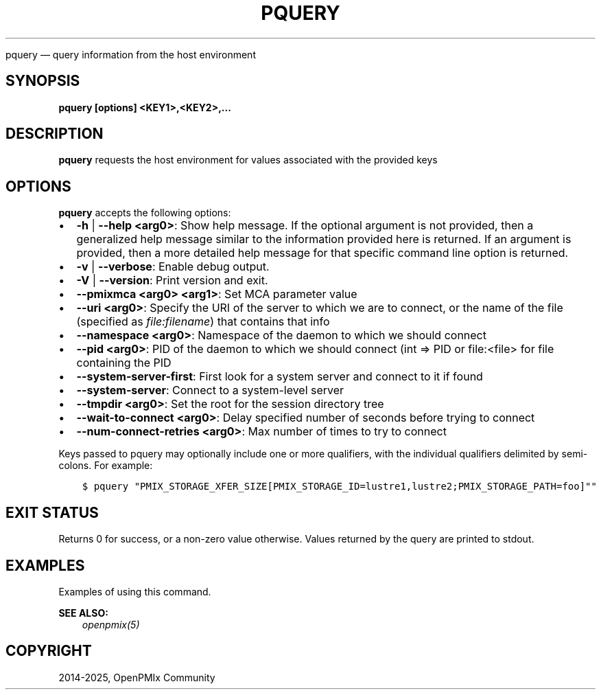 .\" Man page generated from reStructuredText.
.
.TH "PQUERY" "1" "May 30, 2025" "" "OpenPMIx"
.
.nr rst2man-indent-level 0
.
.de1 rstReportMargin
\\$1 \\n[an-margin]
level \\n[rst2man-indent-level]
level margin: \\n[rst2man-indent\\n[rst2man-indent-level]]
-
\\n[rst2man-indent0]
\\n[rst2man-indent1]
\\n[rst2man-indent2]
..
.de1 INDENT
.\" .rstReportMargin pre:
. RS \\$1
. nr rst2man-indent\\n[rst2man-indent-level] \\n[an-margin]
. nr rst2man-indent-level +1
.\" .rstReportMargin post:
..
.de UNINDENT
. RE
.\" indent \\n[an-margin]
.\" old: \\n[rst2man-indent\\n[rst2man-indent-level]]
.nr rst2man-indent-level -1
.\" new: \\n[rst2man-indent\\n[rst2man-indent-level]]
.in \\n[rst2man-indent\\n[rst2man-indent-level]]u
..
.sp
pquery — query information from the host environment
.SH SYNOPSIS
.sp
\fBpquery [options] <KEY1>,<KEY2>,...\fP
.SH DESCRIPTION
.sp
\fBpquery\fP requests the host environment for values associated
with the provided keys
.SH OPTIONS
.sp
\fBpquery\fP accepts the following options:
.INDENT 0.0
.IP \(bu 2
\fB\-h\fP | \fB\-\-help <arg0>\fP: Show help message. If the optional
argument is not provided, then a generalized help message similar
to the information provided here is returned. If an argument is
provided, then a more detailed help message for that specific
command line option is returned.
.IP \(bu 2
\fB\-v\fP | \fB\-\-verbose\fP: Enable debug output.
.IP \(bu 2
\fB\-V\fP | \fB\-\-version\fP: Print version and exit.
.IP \(bu 2
\fB\-\-pmixmca <arg0> <arg1>\fP: Set MCA parameter value
.IP \(bu 2
\fB\-\-uri <arg0>\fP: Specify the URI of the server to which we are to connect, or
the name of the file (specified as \fI\%file:filename\fP) that contains that info
.IP \(bu 2
\fB\-\-namespace <arg0>\fP: Namespace of the daemon to which we should connect
.IP \(bu 2
\fB\-\-pid <arg0>\fP: PID of the daemon to which we should connect (int => PID or file:<file>
for file containing the PID
.IP \(bu 2
\fB\-\-system\-server\-first\fP: First look for a system server and connect to it if found
.IP \(bu 2
\fB\-\-system\-server\fP: Connect to a system\-level server
.IP \(bu 2
\fB\-\-tmpdir <arg0>\fP: Set the root for the session directory tree
.IP \(bu 2
\fB\-\-wait\-to\-connect <arg0>\fP: Delay specified number of seconds before trying to connect
.IP \(bu 2
\fB\-\-num\-connect\-retries <arg0>\fP: Max number of times to try to connect
.UNINDENT
.sp
Keys passed to pquery may optionally include one or more qualifiers, with the
individual qualifiers delimited by semi\-colons. For example:
.INDENT 0.0
.INDENT 3.5
.sp
.nf
.ft C
$ pquery "PMIX_STORAGE_XFER_SIZE[PMIX_STORAGE_ID=lustre1,lustre2;PMIX_STORAGE_PATH=foo]""
.ft P
.fi
.UNINDENT
.UNINDENT
.SH EXIT STATUS
.sp
Returns 0 for success, or a non\-zero value otherwise. Values returned by the query
are printed to stdout.
.SH EXAMPLES
.sp
Examples of using this command.
.sp
\fBSEE ALSO:\fP
.INDENT 0.0
.INDENT 3.5
\fI\%openpmix(5)\fP
.UNINDENT
.UNINDENT
.SH COPYRIGHT
2014-2025, OpenPMIx Community
.\" Generated by docutils manpage writer.
.
